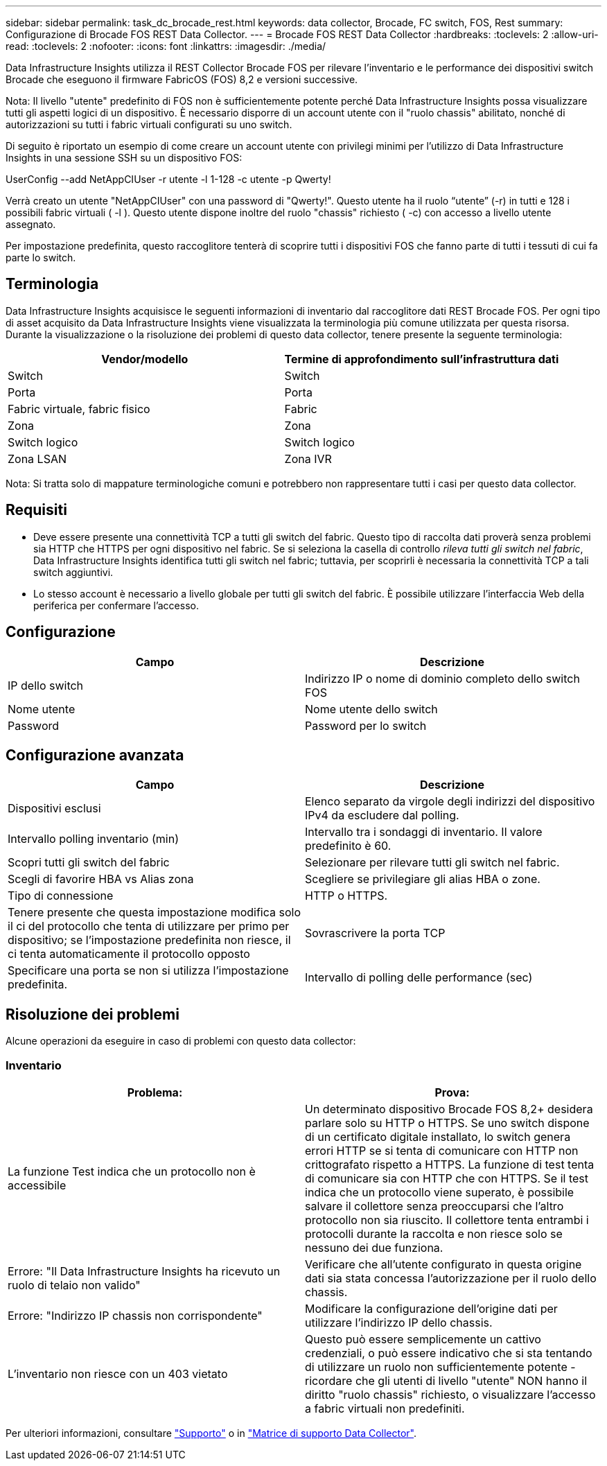 ---
sidebar: sidebar 
permalink: task_dc_brocade_rest.html 
keywords: data collector, Brocade, FC switch, FOS, Rest 
summary: Configurazione di Brocade FOS REST Data Collector. 
---
= Brocade FOS REST Data Collector
:hardbreaks:
:toclevels: 2
:allow-uri-read: 
:toclevels: 2
:nofooter: 
:icons: font
:linkattrs: 
:imagesdir: ./media/


[role="lead"]
Data Infrastructure Insights utilizza il REST Collector Brocade FOS per rilevare l'inventario e le performance dei dispositivi switch Brocade che eseguono il firmware FabricOS (FOS) 8,2 e versioni successive.

Nota: Il livello "utente" predefinito di FOS non è sufficientemente potente perché Data Infrastructure Insights possa visualizzare tutti gli aspetti logici di un dispositivo. È necessario disporre di un account utente con il "ruolo chassis" abilitato, nonché di autorizzazioni su tutti i fabric virtuali configurati su uno switch.

Di seguito è riportato un esempio di come creare un account utente con privilegi minimi per l'utilizzo di Data Infrastructure Insights in una sessione SSH su un dispositivo FOS:

UserConfig --add NetAppCIUser -r utente -l 1-128 -c utente -p Qwerty!

Verrà creato un utente "NetAppCIUser" con una password di "Qwerty!". Questo utente ha il ruolo “utente” (-r) in tutti e 128 i possibili fabric virtuali ( -l ). Questo utente dispone inoltre del ruolo "chassis" richiesto ( -c) con accesso a livello utente assegnato.

Per impostazione predefinita, questo raccoglitore tenterà di scoprire tutti i dispositivi FOS che fanno parte di tutti i tessuti di cui fa parte lo switch.



== Terminologia

Data Infrastructure Insights acquisisce le seguenti informazioni di inventario dal raccoglitore dati REST Brocade FOS. Per ogni tipo di asset acquisito da Data Infrastructure Insights viene visualizzata la terminologia più comune utilizzata per questa risorsa. Durante la visualizzazione o la risoluzione dei problemi di questo data collector, tenere presente la seguente terminologia:

[cols="2*"]
|===
| Vendor/modello | Termine di approfondimento sull'infrastruttura dati 


| Switch | Switch 


| Porta | Porta 


| Fabric virtuale, fabric fisico | Fabric 


| Zona | Zona 


| Switch logico | Switch logico 


| Zona LSAN | Zona IVR 
|===
Nota: Si tratta solo di mappature terminologiche comuni e potrebbero non rappresentare tutti i casi per questo data collector.



== Requisiti

* Deve essere presente una connettività TCP a tutti gli switch del fabric. Questo tipo di raccolta dati proverà senza problemi sia HTTP che HTTPS per ogni dispositivo nel fabric. Se si seleziona la casella di controllo _rileva tutti gli switch nel fabric_, Data Infrastructure Insights identifica tutti gli switch nel fabric; tuttavia, per scoprirli è necessaria la connettività TCP a tali switch aggiuntivi.
* Lo stesso account è necessario a livello globale per tutti gli switch del fabric. È possibile utilizzare l'interfaccia Web della periferica per confermare l'accesso.




== Configurazione

[cols="2*"]
|===
| Campo | Descrizione 


| IP dello switch | Indirizzo IP o nome di dominio completo dello switch FOS 


| Nome utente | Nome utente dello switch 


| Password | Password per lo switch 
|===


== Configurazione avanzata

[cols="2*"]
|===
| Campo | Descrizione 


| Dispositivi esclusi | Elenco separato da virgole degli indirizzi del dispositivo IPv4 da escludere dal polling. 


| Intervallo polling inventario (min) | Intervallo tra i sondaggi di inventario. Il valore predefinito è 60. 


| Scopri tutti gli switch del fabric | Selezionare per rilevare tutti gli switch nel fabric. 


| Scegli di favorire HBA vs Alias zona | Scegliere se privilegiare gli alias HBA o zone. 


| Tipo di connessione | HTTP o HTTPS. 


| Tenere presente che questa impostazione modifica solo il ci del protocollo che tenta di utilizzare per primo per dispositivo; se l'impostazione predefinita non riesce, il ci tenta automaticamente il protocollo opposto | Sovrascrivere la porta TCP 


| Specificare una porta se non si utilizza l'impostazione predefinita. | Intervallo di polling delle performance (sec) 
|===


== Risoluzione dei problemi

Alcune operazioni da eseguire in caso di problemi con questo data collector:



=== Inventario

[cols="2*"]
|===
| Problema: | Prova: 


| La funzione Test indica che un protocollo non è accessibile | Un determinato dispositivo Brocade FOS 8,2+ desidera parlare solo su HTTP o HTTPS. Se uno switch dispone di un certificato digitale installato, lo switch genera errori HTTP se si tenta di comunicare con HTTP non crittografato rispetto a HTTPS. La funzione di test tenta di comunicare sia con HTTP che con HTTPS. Se il test indica che un protocollo viene superato, è possibile salvare il collettore senza preoccuparsi che l'altro protocollo non sia riuscito. Il collettore tenta entrambi i protocolli durante la raccolta e non riesce solo se nessuno dei due funziona. 


| Errore: "Il Data Infrastructure Insights ha ricevuto un ruolo di telaio non valido" | Verificare che all'utente configurato in questa origine dati sia stata concessa l'autorizzazione per il ruolo dello chassis. 


| Errore: "Indirizzo IP chassis non corrispondente" | Modificare la configurazione dell'origine dati per utilizzare l'indirizzo IP dello chassis. 


| L'inventario non riesce con un 403 vietato | Questo può essere semplicemente un cattivo credenziali, o può essere indicativo che si sta tentando di utilizzare un ruolo non sufficientemente potente - ricordare che gli utenti di livello "utente" NON hanno il diritto "ruolo chassis" richiesto, o visualizzare l'accesso a fabric virtuali non predefiniti. 
|===
Per ulteriori informazioni, consultare link:concept_requesting_support.html["Supporto"] o in link:reference_data_collector_support_matrix.html["Matrice di supporto Data Collector"].
